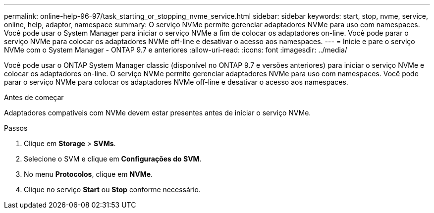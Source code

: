 ---
permalink: online-help-96-97/task_starting_or_stopping_nvme_service.html 
sidebar: sidebar 
keywords: start, stop, nvme, service, online, help, adaptor, namespace 
summary: O serviço NVMe permite gerenciar adaptadores NVMe para uso com namespaces. Você pode usar o System Manager para iniciar o serviço NVMe a fim de colocar os adaptadores on-line. Você pode parar o serviço NVMe para colocar os adaptadores NVMe off-line e desativar o acesso aos namespaces. 
---
= Inicie e pare o serviço NVMe com o System Manager - ONTAP 9.7 e anteriores
:allow-uri-read: 
:icons: font
:imagesdir: ../media/


[role="lead"]
Você pode usar o ONTAP System Manager classic (disponível no ONTAP 9.7 e versões anteriores) para iniciar o serviço NVMe e colocar os adaptadores on-line. O serviço NVMe permite gerenciar adaptadores NVMe para uso com namespaces. Você pode parar o serviço NVMe para colocar os adaptadores NVMe off-line e desativar o acesso aos namespaces.

.Antes de começar
Adaptadores compatíveis com NVMe devem estar presentes antes de iniciar o serviço NVMe.

.Passos
. Clique em *Storage* > *SVMs*.
. Selecione o SVM e clique em *Configurações do SVM*.
. No menu *Protocolos*, clique em *NVMe*.
. Clique no serviço *Start* ou *Stop* conforme necessário.

